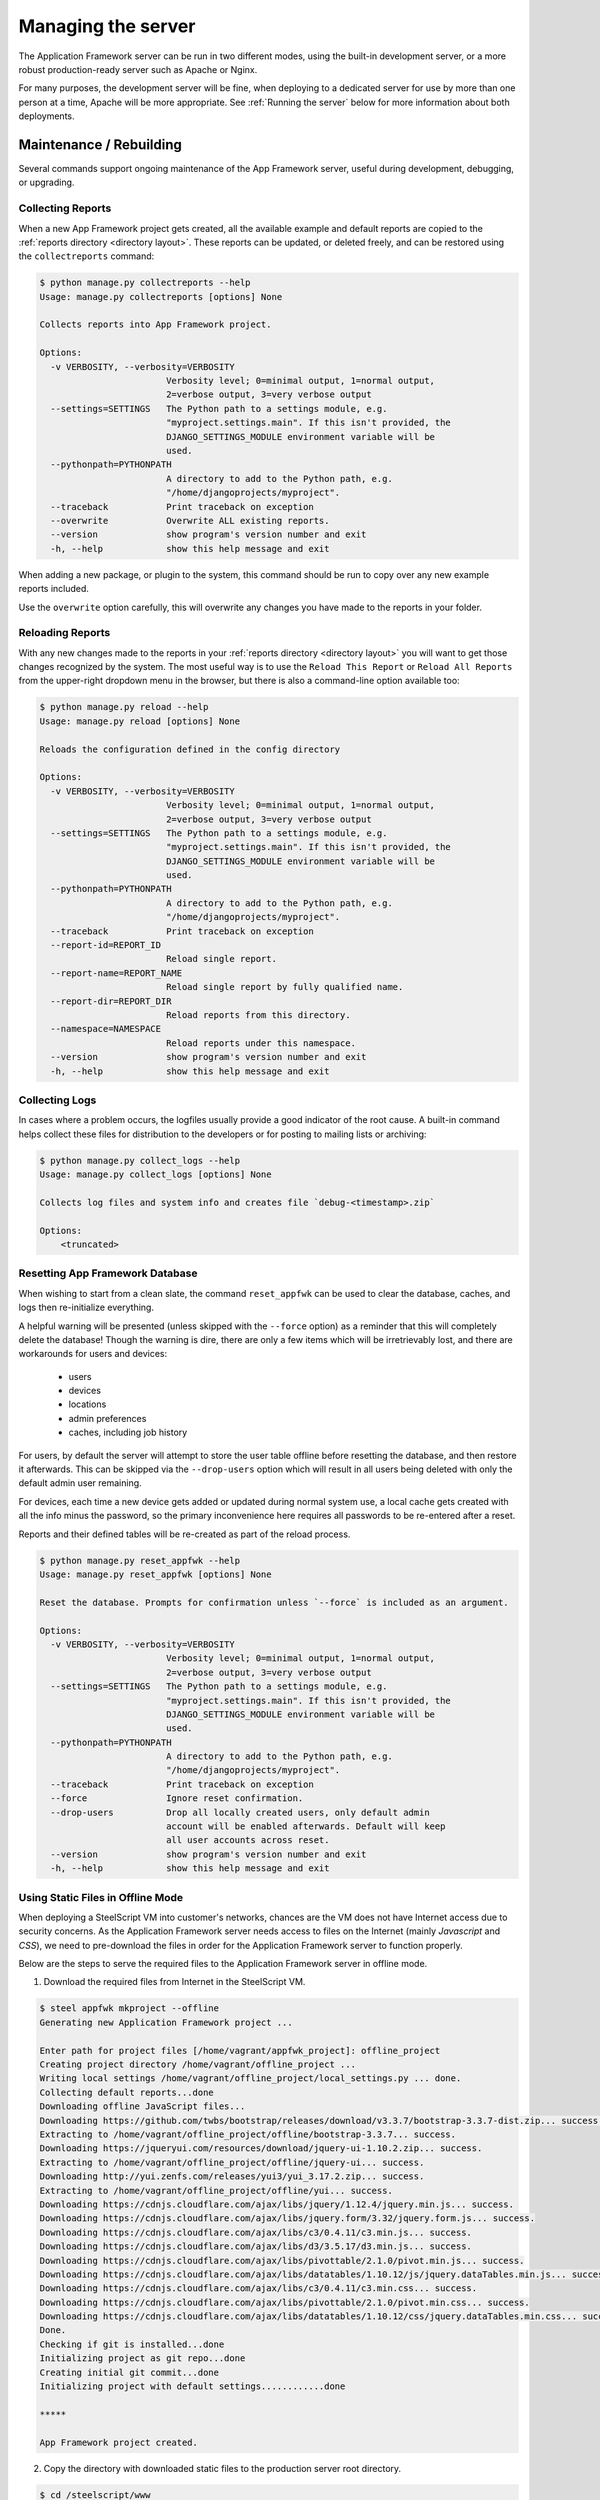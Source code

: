 Managing the server
===================

The Application Framework server can be run in two different
modes, using the built-in development server, or a more
robust production-ready server such as Apache or Nginx.

For many purposes, the development server will be fine, when
deploying to a dedicated server for use by more than one person
at a time, Apache will be more appropriate.  See :ref:`Running the server`
below for more information about both deployments.

Maintenance / Rebuilding
------------------------

Several commands support ongoing maintenance of the App Framework server,
useful during development, debugging, or upgrading.


.. _collecting reports:

Collecting Reports
^^^^^^^^^^^^^^^^^^

When a new App Framework project gets created, all the available
example and default reports are copied to the :ref:`reports directory <directory layout>`.
These reports can be updated, or deleted freely, and can be restored
using the ``collectreports`` command:


.. code-block:: console

    $ python manage.py collectreports --help
    Usage: manage.py collectreports [options] None

    Collects reports into App Framework project.

    Options:
      -v VERBOSITY, --verbosity=VERBOSITY
                            Verbosity level; 0=minimal output, 1=normal output,
                            2=verbose output, 3=very verbose output
      --settings=SETTINGS   The Python path to a settings module, e.g.
                            "myproject.settings.main". If this isn't provided, the
                            DJANGO_SETTINGS_MODULE environment variable will be
                            used.
      --pythonpath=PYTHONPATH
                            A directory to add to the Python path, e.g.
                            "/home/djangoprojects/myproject".
      --traceback           Print traceback on exception
      --overwrite           Overwrite ALL existing reports.
      --version             show program's version number and exit
      -h, --help            show this help message and exit

When adding a new package, or plugin to the system, this command should be
run to copy over any new example reports included.

Use the ``overwrite`` option carefully, this will overwrite any changes
you have made to the reports in your folder.

.. _reloading reports:

Reloading Reports
^^^^^^^^^^^^^^^^^

With any new changes made to the reports in your :ref:`reports directory <directory layout>`
you will want to get those changes recognized by the system.  The most useful
way is to use the ``Reload This Report`` or ``Reload All Reports`` from the
upper-right dropdown menu in the browser, but there is also a command-line
option available too:

.. code-block:: console

    $ python manage.py reload --help
    Usage: manage.py reload [options] None

    Reloads the configuration defined in the config directory

    Options:
      -v VERBOSITY, --verbosity=VERBOSITY
                            Verbosity level; 0=minimal output, 1=normal output,
                            2=verbose output, 3=very verbose output
      --settings=SETTINGS   The Python path to a settings module, e.g.
                            "myproject.settings.main". If this isn't provided, the
                            DJANGO_SETTINGS_MODULE environment variable will be
                            used.
      --pythonpath=PYTHONPATH
                            A directory to add to the Python path, e.g.
                            "/home/djangoprojects/myproject".
      --traceback           Print traceback on exception
      --report-id=REPORT_ID
                            Reload single report.
      --report-name=REPORT_NAME
                            Reload single report by fully qualified name.
      --report-dir=REPORT_DIR
                            Reload reports from this directory.
      --namespace=NAMESPACE
                            Reload reports under this namespace.
      --version             show program's version number and exit
      -h, --help            show this help message and exit

.. _collecting logs:

Collecting Logs
^^^^^^^^^^^^^^^

In cases where a problem occurs, the logfiles usually provide a good
indicator of the root cause.  A built-in command helps collect these
files for distribution to the developers or for posting to mailing lists
or archiving:

.. code-block:: console

    $ python manage.py collect_logs --help
    Usage: manage.py collect_logs [options] None

    Collects log files and system info and creates file `debug-<timestamp>.zip`

    Options:
        <truncated>

.. _reset appfwk:

Resetting App Framework Database
^^^^^^^^^^^^^^^^^^^^^^^^^^^^^^^^

When wishing to start from a clean slate, the command ``reset_appfwk`` can
be used to clear the database, caches, and logs then re-initialize everything.

A helpful warning will be presented (unless skipped with the ``--force``
option) as a reminder that this will completely delete the database!  Though
the warning is dire, there are only a few items which will be irretrievably
lost, and there are workarounds for users and devices:

    * users
    * devices
    * locations
    * admin preferences
    * caches, including job history

For users, by default the server will attempt to store the user table offline
before resetting the database, and then restore it afterwards.  This can
be skipped via the ``--drop-users`` option which will result in all users
being deleted with only the default admin user remaining.

For devices, each time a new device gets added or updated during normal system
use, a local cache gets created with all the info minus the password, so the
primary inconvenience here requires all passwords to be re-entered after a
reset.

Reports and their defined tables will be re-created as part of the reload
process.

.. code-block:: console

    $ python manage.py reset_appfwk --help
    Usage: manage.py reset_appfwk [options] None

    Reset the database. Prompts for confirmation unless `--force` is included as an argument.

    Options:
      -v VERBOSITY, --verbosity=VERBOSITY
                            Verbosity level; 0=minimal output, 1=normal output,
                            2=verbose output, 3=very verbose output
      --settings=SETTINGS   The Python path to a settings module, e.g.
                            "myproject.settings.main". If this isn't provided, the
                            DJANGO_SETTINGS_MODULE environment variable will be
                            used.
      --pythonpath=PYTHONPATH
                            A directory to add to the Python path, e.g.
                            "/home/djangoprojects/myproject".
      --traceback           Print traceback on exception
      --force               Ignore reset confirmation.
      --drop-users          Drop all locally created users, only default admin
                            account will be enabled afterwards. Default will keep
                            all user accounts across reset.
      --version             show program's version number and exit
      -h, --help            show this help message and exit

Using Static Files in Offline Mode
^^^^^^^^^^^^^^^^^^^^^^^^^^^^^^^^^^

When deploying a SteelScript VM into customer's networks, chances are the VM does not have
Internet access due to security concerns. As the Application Framework server needs access
to files on the Internet (mainly *Javascript* and *CSS*), we need to pre-download the files
in order for the Application Framework server to function properly.

Below are the steps to serve the required files to the Application Framework server in offline
mode.

1. Download the required files from Internet in the SteelScript VM.

.. code-block:: console

    $ steel appfwk mkproject --offline
    Generating new Application Framework project ...

    Enter path for project files [/home/vagrant/appfwk_project]: offline_project
    Creating project directory /home/vagrant/offline_project ...
    Writing local settings /home/vagrant/offline_project/local_settings.py ... done.
    Collecting default reports...done
    Downloading offline JavaScript files...
    Downloading https://github.com/twbs/bootstrap/releases/download/v3.3.7/bootstrap-3.3.7-dist.zip... success.
    Extracting to /home/vagrant/offline_project/offline/bootstrap-3.3.7... success.
    Downloading https://jqueryui.com/resources/download/jquery-ui-1.10.2.zip... success.
    Extracting to /home/vagrant/offline_project/offline/jquery-ui... success.
    Downloading http://yui.zenfs.com/releases/yui3/yui_3.17.2.zip... success.
    Extracting to /home/vagrant/offline_project/offline/yui... success.
    Downloading https://cdnjs.cloudflare.com/ajax/libs/jquery/1.12.4/jquery.min.js... success.
    Downloading https://cdnjs.cloudflare.com/ajax/libs/jquery.form/3.32/jquery.form.js... success.
    Downloading https://cdnjs.cloudflare.com/ajax/libs/c3/0.4.11/c3.min.js... success.
    Downloading https://cdnjs.cloudflare.com/ajax/libs/d3/3.5.17/d3.min.js... success.
    Downloading https://cdnjs.cloudflare.com/ajax/libs/pivottable/2.1.0/pivot.min.js... success.
    Downloading https://cdnjs.cloudflare.com/ajax/libs/datatables/1.10.12/js/jquery.dataTables.min.js... success.
    Downloading https://cdnjs.cloudflare.com/ajax/libs/c3/0.4.11/c3.min.css... success.
    Downloading https://cdnjs.cloudflare.com/ajax/libs/pivottable/2.1.0/pivot.min.css... success.
    Downloading https://cdnjs.cloudflare.com/ajax/libs/datatables/1.10.12/css/jquery.dataTables.min.css... success.
    Done.
    Checking if git is installed...done
    Initializing project as git repo...done
    Creating initial git commit...done
    Initializing project with default settings............done

    *****

    App Framework project created.

2. Copy the directory with downloaded static files to the production server root directory.

.. code-block:: console

    $ cd /steelscript/www
    $ sudo cp -r offline_project/offline .

3. Edit ``/steelscript/www/local_settings.py`` by adding the following two lines to the end.

.. code-block:: console

    OFFLINE_JS = True
    STATICFILES_DIRS += (os.path.join(PROJECT_ROOT, 'offline'), )

4. Collect all static files.

.. code-block:: console

    $ manage collectstatic

5. Restart the SteelScript Application Framework Server.

.. code-block:: console

    appfwk_restart_services

.. _Running the server:

Running the server
------------------

As described above, the server can be run in one of two modes :ref:`development`
and :ref:`production` via sofware like Apache, or nginx.

.. _development:

Development server
^^^^^^^^^^^^^^^^^^

As described under :ref:`creating a new project`, a file called
:ref:`manage.py <directory layout>` has been linked inside your project folder.
Executing this file will present a large number of subcommands available for
performing maintenance and development with the server.  The one we are
considering is called ``runserver``.  See below for example help output:

.. code-block:: console

    $ python manage.py runserver -h
    Usage: manage.py runserver [options] [optional port number, or ipaddr:port]

    Starts a lightweight Web server for development and also serves static files.

    Options:
      -v VERBOSITY, --verbosity=VERBOSITY
                            Verbosity level; 0=minimal output, 1=normal output,
                            2=verbose output, 3=very verbose output
      --settings=SETTINGS   The Python path to a settings module, e.g.
                            "myproject.settings.main". If this isn't provided, the
                            DJANGO_SETTINGS_MODULE environment variable will be
                            used.
      --pythonpath=PYTHONPATH
                            A directory to add to the Python path, e.g.
                            "/home/djangoprojects/myproject".
      --traceback           Print traceback on exception
      -6, --ipv6            Tells Django to use a IPv6 address.
      --nothreading         Tells Django to NOT use threading.
      --noreload            Tells Django to NOT use the auto-reloader.
      --nostatic            Tells Django to NOT automatically serve static files
                            at STATIC_URL.
      --insecure            Allows serving static files even if DEBUG is False.
      --version             show program's version number and exit
      -h, --help            show this help message and exit

In its simplest form, just executing ``python manage.py runserver`` will start
a development server on your local machine at port 8000.  The port can
be overridden, and if you want the server to be accessible to external hosts
(because you are running it inside a virtual machine, for instance), then
pass your explicit ip address and port number.  For example, on many Linux
machines the application ``facter`` is available which can present many
basic facts about the host.  Using this command would be like so:

.. code-block:: console

    $ python manage.py runserver `facter ipaddress`:8000

More detailed discussion and explanation of the settings can be found
in the `official Django documentation <https://docs.djangoproject.com/en/1.5/ref/django-admin/#runserver-port-or-address-port>`_.


.. _production:

Production server
^^^^^^^^^^^^^^^^^

Both `Apache <http://apache.org>`_ and `nginx <http://nginx.org>`_ can be used
to serve App Framework in a dedicated server environment.  Example configurations
for each type of service are included in the ``example-configs`` folder:

* ``example-configs/apache2.conf`` - example for Apache2 virtual server
* ``example-configs/nginx.conf`` - example for nginx server

The Apache configuration assumes that ``mod_wsgi`` is enabled for use, more
details on configuration under this approach can be found within the
`mod_wsgi documentation <https://code.google.com/p/modwsgi/wiki/InstallationInstructions>`_.

The nginx configuration primarily provides static media delivery and routes
requests to a WSGI server such as `gunicorn <http://gunicorn.org>`_.  gunicorn's
`deployment page <http://gunicorn.org/#deployment>`_ has more detailed guidelines
that may be helpful.

Enabling HTTPS
**************

The example configs setup a server using unencrypted HTTP, which is usually
fine for development purposes.  For deployed instances, HTTPS would be a more
appropriate choice.  The Apache example config includes a commented out section
for setting up an HTTPS virtual server in place of default HTTP.

In addition to the config setup, a certificate will need to be installed in the
server.  A self-signed cert can be used in most cases, or a company cert
could be installed as well.  Check with your local IT department on what
procedures are appropriate for securing and signing your server.

